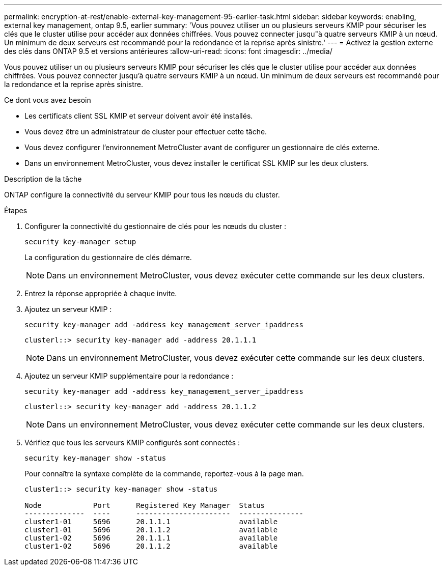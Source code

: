---
permalink: encryption-at-rest/enable-external-key-management-95-earlier-task.html 
sidebar: sidebar 
keywords: enabling, external key management, ontap 9.5, earlier 
summary: 'Vous pouvez utiliser un ou plusieurs serveurs KMIP pour sécuriser les clés que le cluster utilise pour accéder aux données chiffrées. Vous pouvez connecter jusqu"à quatre serveurs KMIP à un nœud. Un minimum de deux serveurs est recommandé pour la redondance et la reprise après sinistre.' 
---
= Activez la gestion externe des clés dans ONTAP 9.5 et versions antérieures
:allow-uri-read: 
:icons: font
:imagesdir: ../media/


[role="lead"]
Vous pouvez utiliser un ou plusieurs serveurs KMIP pour sécuriser les clés que le cluster utilise pour accéder aux données chiffrées. Vous pouvez connecter jusqu'à quatre serveurs KMIP à un nœud. Un minimum de deux serveurs est recommandé pour la redondance et la reprise après sinistre.

.Ce dont vous avez besoin
* Les certificats client SSL KMIP et serveur doivent avoir été installés.
* Vous devez être un administrateur de cluster pour effectuer cette tâche.
* Vous devez configurer l'environnement MetroCluster avant de configurer un gestionnaire de clés externe.
* Dans un environnement MetroCluster, vous devez installer le certificat SSL KMIP sur les deux clusters.


.Description de la tâche
ONTAP configure la connectivité du serveur KMIP pour tous les nœuds du cluster.

.Étapes
. Configurer la connectivité du gestionnaire de clés pour les nœuds du cluster :
+
`security key-manager setup`

+
La configuration du gestionnaire de clés démarre.

+

NOTE: Dans un environnement MetroCluster, vous devez exécuter cette commande sur les deux clusters.

. Entrez la réponse appropriée à chaque invite.
. Ajoutez un serveur KMIP :
+
`security key-manager add -address key_management_server_ipaddress`

+
[listing]
----
clusterl::> security key-manager add -address 20.1.1.1
----
+

NOTE: Dans un environnement MetroCluster, vous devez exécuter cette commande sur les deux clusters.

. Ajoutez un serveur KMIP supplémentaire pour la redondance :
+
`security key-manager add -address key_management_server_ipaddress`

+
[listing]
----
clusterl::> security key-manager add -address 20.1.1.2
----
+

NOTE: Dans un environnement MetroCluster, vous devez exécuter cette commande sur les deux clusters.

. Vérifiez que tous les serveurs KMIP configurés sont connectés :
+
`security key-manager show -status`

+
Pour connaître la syntaxe complète de la commande, reportez-vous à la page man.

+
[listing]
----
cluster1::> security key-manager show -status

Node            Port      Registered Key Manager  Status
--------------  ----      ----------------------  ---------------
cluster1-01     5696      20.1.1.1                available
cluster1-01     5696      20.1.1.2                available
cluster1-02     5696      20.1.1.1                available
cluster1-02     5696      20.1.1.2                available
----

